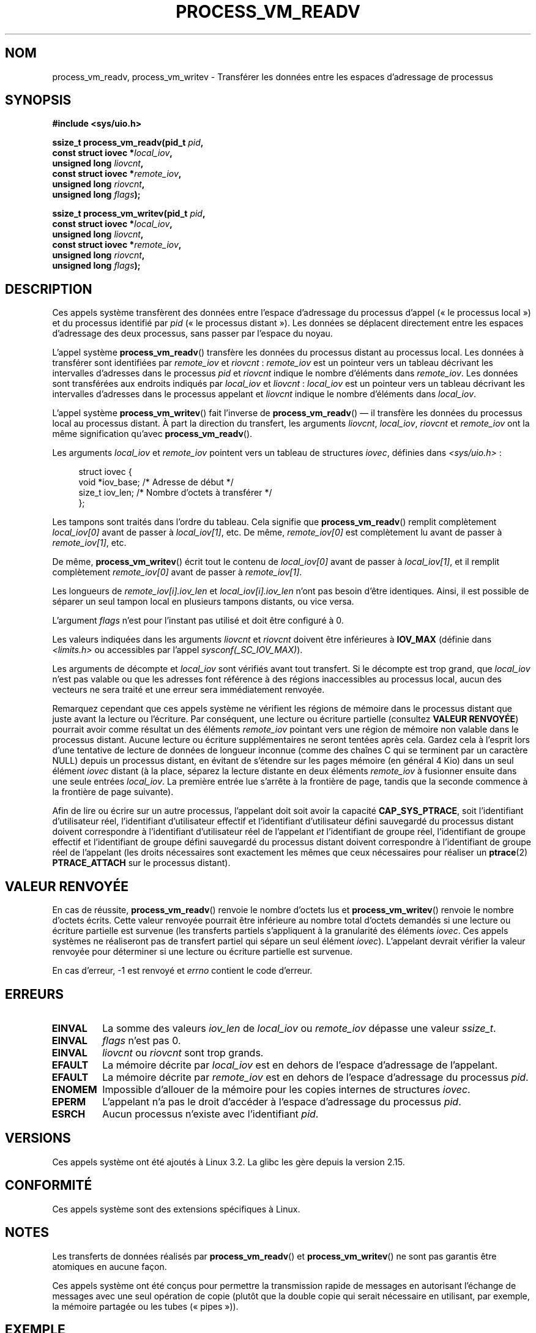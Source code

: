 .\" Copyright (C) 2011 Christopher Yeoh <cyeoh@au1.ibm.com>
.\" and Copyright (C) 2012 Mike Frysinger <vapier@gentoo.org>
.\" and Copyright (C) 2012 Michael Kerrisk <mtk.man-pages@gmail.com>
.\"
.\" %%%LICENSE_START(VERBATIM)
.\" Permission is granted to make and distribute verbatim copies of this
.\" manual provided the copyright notice and this permission notice are
.\" preserved on all copies.
.\"
.\" Permission is granted to copy and distribute modified versions of this
.\" manual under the conditions for verbatim copying, provided that the
.\" entire resulting derived work is distributed under the terms of a
.\" permission notice identical to this one.
.\"
.\" Since the Linux kernel and libraries are constantly changing, this
.\" manual page may be incorrect or out-of-date.  The author(s) assume no
.\" responsibility for errors or omissions, or for damages resulting from
.\" the use of the information contained herein.  The author(s) may not
.\" have taken the same level of care in the production of this manual,
.\" which is licensed free of charge, as they might when working
.\" professionally.
.\"
.\" Formatted or processed versions of this manual, if unaccompanied by
.\" the source, must acknowledge the copyright and authors of this work.
.\" %%%LICENSE_END
.\"
.\" Commit fcf634098c00dd9cd247447368495f0b79be12d1
.\"*******************************************************************
.\"
.\" This file was generated with po4a. Translate the source file.
.\"
.\"*******************************************************************
.TH PROCESS_VM_READV 2 "25 avril 2012" Linux "Manuel du programmeur Linux"
.SH NOM
process_vm_readv, process_vm_writev \- Transférer les données entre les
espaces d'adressage de processus
.SH SYNOPSIS
.nf
\fB#include <sys/uio.h>\fP

\fBssize_t process_vm_readv(pid_t \fP\fIpid\fP\fB,\fP
\fB                         const struct iovec *\fP\fIlocal_iov\fP\fB,\fP
\fB                         unsigned long \fP\fIliovcnt\fP\fB,\fP
\fB                         const struct iovec *\fP\fIremote_iov\fP\fB,\fP
\fB                         unsigned long \fP\fIriovcnt\fP\fB,\fP
\fB                         unsigned long \fP\fIflags\fP\fB);\fP

\fBssize_t process_vm_writev(pid_t \fP\fIpid\fP\fB,\fP
\fB                          const struct iovec *\fP\fIlocal_iov\fP\fB,\fP
\fB                          unsigned long \fP\fIliovcnt\fP\fB,\fP
\fB                          const struct iovec *\fP\fIremote_iov\fP\fB,\fP
\fB                          unsigned long \fP\fIriovcnt\fP\fB,\fP
\fB                          unsigned long \fP\fIflags\fP\fB);\fP
.fi
.SH DESCRIPTION
Ces appels système transfèrent des données entre l'espace d'adressage du
processus d'appel («\ le processus local\ ») et du processus identifié par
\fIpid\fP («\ le processus distant\ »). Les données se déplacent directement
entre les espaces d'adressage des deux processus, sans passer par l'espace
du noyau.

L'appel système \fBprocess_vm_readv\fP() transfère les données du processus
distant au processus local. Les données à transférer sont identifiées par
\fIremote_iov\fP et \fIriovcnt\fP\ : \fIremote_iov\fP est un pointeur vers un tableau
décrivant les intervalles d'adresses dans le processus \fIpid\fP et \fIriovcnt\fP
indique le nombre d'éléments dans \fIremote_iov\fP. Les données sont
transférées aux endroits indiqués par \fIlocal_iov\fP et \fIliovcnt\fP\ :
\fIlocal_iov\fP est un pointeur vers un tableau décrivant les intervalles
d'adresses dans le processus appelant et \fIliovcnt\fP indique le nombre
d'éléments dans \fIlocal_iov\fP.

L'appel système \fBprocess_vm_writev\fP() fait l'inverse de
\fBprocess_vm_readv\fP() \(em\ il transfère les données du processus local au
processus distant. À part la direction du transfert, les arguments
\fIliovcnt\fP, \fIlocal_iov\fP, \fIriovcnt\fP et \fIremote_iov\fP ont la même
signification qu'avec \fBprocess_vm_readv\fP().

Les arguments \fIlocal_iov\fP et \fIremote_iov\fP pointent vers un tableau de
structures \fIiovec\fP, définies dans \fI<sys/uio.h>\fP\ :

.in +4n
.nf
struct iovec {
    void *iov_base;    /* Adresse de début */
    size_t iov_len;    /* Nombre d'octets à transférer */
};
.fi
.in

Les tampons sont traités dans l'ordre du tableau. Cela signifie que
\fBprocess_vm_readv\fP() remplit complètement \fIlocal_iov[0]\fP avant de passer à
\fIlocal_iov[1]\fP,\ etc. De même, \fIremote_iov[0]\fP est complètement lu avant de
passer à \fIremote_iov[1]\fP,\ etc.

De même, \fBprocess_vm_writev\fP() écrit tout le contenu de \fIlocal_iov[0]\fP
avant de passer à \fIlocal_iov[1]\fP, et il remplit complètement
\fIremote_iov[0]\fP avant de passer à \fIremote_iov[1]\fP.

Les longueurs de \fIremote_iov[i].iov_len\fP et \fIlocal_iov[i].iov_len\fP n'ont
pas besoin d'être identiques. Ainsi, il est possible de séparer un seul
tampon local en plusieurs tampons distants, ou vice versa.

L'argument \fIflags\fP n'est pour l'instant pas utilisé et doit être configuré
à 0.

.\" In time, glibc might provide a wrapper that works around this limit,
.\" as is done for readv()/writev()
Les valeurs indiquées dans les arguments \fIliovcnt\fP et \fIriovcnt\fP doivent
être inférieures à \fBIOV_MAX\fP (définie dans \fI<limits.h>\fP ou
accessibles par l'appel \fIsysconf(_SC_IOV_MAX)\fP).

Les arguments de décompte et \fIlocal_iov\fP sont vérifiés avant tout
transfert. Si le décompte est trop grand, que \fIlocal_iov\fP n'est pas valable
ou que les adresses font référence à des régions inaccessibles au processus
local, aucun des vecteurs ne sera traité et une erreur sera immédiatement
renvoyée.

Remarquez cependant que ces appels système ne vérifient les régions de
mémoire dans le processus distant que juste avant la lecture ou
l'écriture. Par conséquent, une lecture ou écriture partielle (consultez
\fBVALEUR RENVOYÉE\fP) pourrait avoir comme résultat un des éléments
\fIremote_iov\fP pointant vers une région de mémoire non valable dans le
processus distant. Aucune lecture ou écriture supplémentaires ne seront
tentées après cela. Gardez cela à l'esprit lors d'une tentative de lecture
de données de longueur inconnue (comme des chaînes\ C qui se terminent par un
caractère NULL) depuis un processus distant, en évitant de s'étendre sur les
pages mémoire (en général 4\ Kio) dans un seul élément \fIiovec\fP distant (à la
place, séparez la lecture distante en deux éléments \fIremote_iov\fP à
fusionner ensuite dans une seule entrées \fIlocal_iov\fP. La première entrée
lue s'arrête à la frontière de page, tandis que la seconde commence à la
frontière de page suivante).

Afin de lire ou écrire sur un autre processus, l'appelant doit soit avoir la
capacité \fBCAP_SYS_PTRACE\fP, soit l'identifiant d'utilisateur réel,
l'identifiant d'utilisateur effectif et l'identifiant d'utilisateur défini
sauvegardé du processus distant doivent correspondre à l'identifiant
d'utilisateur réel de l'appelant \fIet\fP l'identifiant de groupe réel,
l'identifiant de groupe effectif et l'identifiant de groupe défini
sauvegardé du processus distant doivent correspondre à l'identifiant de
groupe réel de l'appelant (les droits nécessaires sont exactement les mêmes
que ceux nécessaires pour réaliser un \fBptrace\fP(2) \fBPTRACE_ATTACH\fP sur le
processus distant).
.SH "VALEUR RENVOYÉE"
En cas de réussite, \fBprocess_vm_readv\fP() renvoie le nombre d'octets lus et
\fBprocess_vm_writev\fP() renvoie le nombre d'octets écrits. Cette valeur
renvoyée pourrait être inférieure au nombre total d'octets demandés si une
lecture ou écriture partielle est survenue (les transferts partiels
s'appliquent à la granularité des éléments \fIiovec\fP. Ces appels systèmes ne
réaliseront pas de transfert partiel qui sépare un seul élément
\fIiovec\fP). L'appelant devrait vérifier la valeur renvoyée pour déterminer si
une lecture ou écriture partielle est survenue.

En cas d'erreur, \-1 est renvoyé et \fIerrno\fP contient le code d'erreur.
.SH ERREURS
.TP 
\fBEINVAL\fP
La somme des valeurs \fIiov_len\fP de \fIlocal_iov\fP ou \fIremote_iov\fP dépasse une
valeur \fIssize_t\fP.
.TP 
\fBEINVAL\fP
\fIflags\fP n'est pas 0.
.TP 
\fBEINVAL\fP
\fIliovcnt\fP ou \fIriovcnt\fP sont trop grands.
.TP 
\fBEFAULT\fP
La mémoire décrite par \fIlocal_iov\fP est en dehors de l'espace d'adressage de
l'appelant.
.TP 
\fBEFAULT\fP
La mémoire décrite par \fIremote_iov\fP est en dehors de l'espace d'adressage
du processus \fIpid\fP.
.TP 
\fBENOMEM\fP
Impossible d'allouer de la mémoire pour les copies internes de structures
\fIiovec\fP.
.TP 
\fBEPERM\fP
L'appelant n'a pas le droit d'accéder à l'espace d'adressage du processus
\fIpid\fP.
.TP 
\fBESRCH\fP
Aucun processus n'existe avec l'identifiant \fIpid\fP.
.SH VERSIONS
Ces appels système ont été ajoutés à Linux\ 3.2. La glibc les gère depuis la
version\ 2.15.
.SH CONFORMITÉ
Ces appels système sont des extensions spécifiques à Linux.
.SH NOTES
Les transferts de données réalisés par \fBprocess_vm_readv\fP() et
\fBprocess_vm_writev\fP() ne sont pas garantis être atomiques en aucune façon.

.\" Original user is MPI, http://www.mcs.anl.gov/research/projects/mpi/
.\" See also some benchmarks at http://lwn.net/Articles/405284/
.\" and http://marc.info/?l=linux-mm&m=130105930902915&w=2
Ces appels système ont été conçus pour permettre la transmission rapide de
messages en autorisant l'échange de messages avec une seul opération de
copie (plutôt que la double copie qui serait nécessaire en utilisant, par
exemple, la mémoire partagée ou les tubes («\ pipes\ »)).
.SH EXEMPLE
Le code suivant montre l'utilisation de \fBprocess_vm_readv\fP(). Il lit
20\ octets à l'adresse\ 0x10000 du processus de PID\ 10 et écrit les 10
premiers octets dans \fItamp1\fP et les 10\ octets suivants dans \fItamp2\fP.
.sp
.nf
#include <sys/uio.h>

int
main(void)
{
    struct iovec local[2];
    struct iovec remote[1];
    char tamp1[10];
    char tamp2[10];
    ssize_t nread;
    pid_t pid = 10;             /* PID du processus distant */

    local[0].iov_base = tamp1;
    local[0].iov_len = 10;
    local[1].iov_base = tamp2;
    local[1].iov_len = 10;
    remote[0].iov_base = (void *) 0x10000;
    remote[1].iov_len = 20;

    nread = process_vm_readv(pid, local, 2, remote, 1, 0);
    if (nread != 20)
        return 1;
    else
        return 0;
}
.fi
.SH "VOIR AUSSI"
\fBreadv\fP(2), \fBwritev\fP(2)
.SH COLOPHON
Cette page fait partie de la publication 3.52 du projet \fIman\-pages\fP
Linux. Une description du projet et des instructions pour signaler des
anomalies peuvent être trouvées à l'adresse
\%http://www.kernel.org/doc/man\-pages/.
.SH TRADUCTION
Depuis 2010, cette traduction est maintenue à l'aide de l'outil
po4a <http://po4a.alioth.debian.org/> par l'équipe de
traduction francophone au sein du projet perkamon
<http://perkamon.alioth.debian.org/>.
.PP
.PP
Veuillez signaler toute erreur de traduction en écrivant à
<perkamon\-fr@traduc.org>.
.PP
Vous pouvez toujours avoir accès à la version anglaise de ce document en
utilisant la commande
«\ \fBLC_ALL=C\ man\fR \fI<section>\fR\ \fI<page_de_man>\fR\ ».
